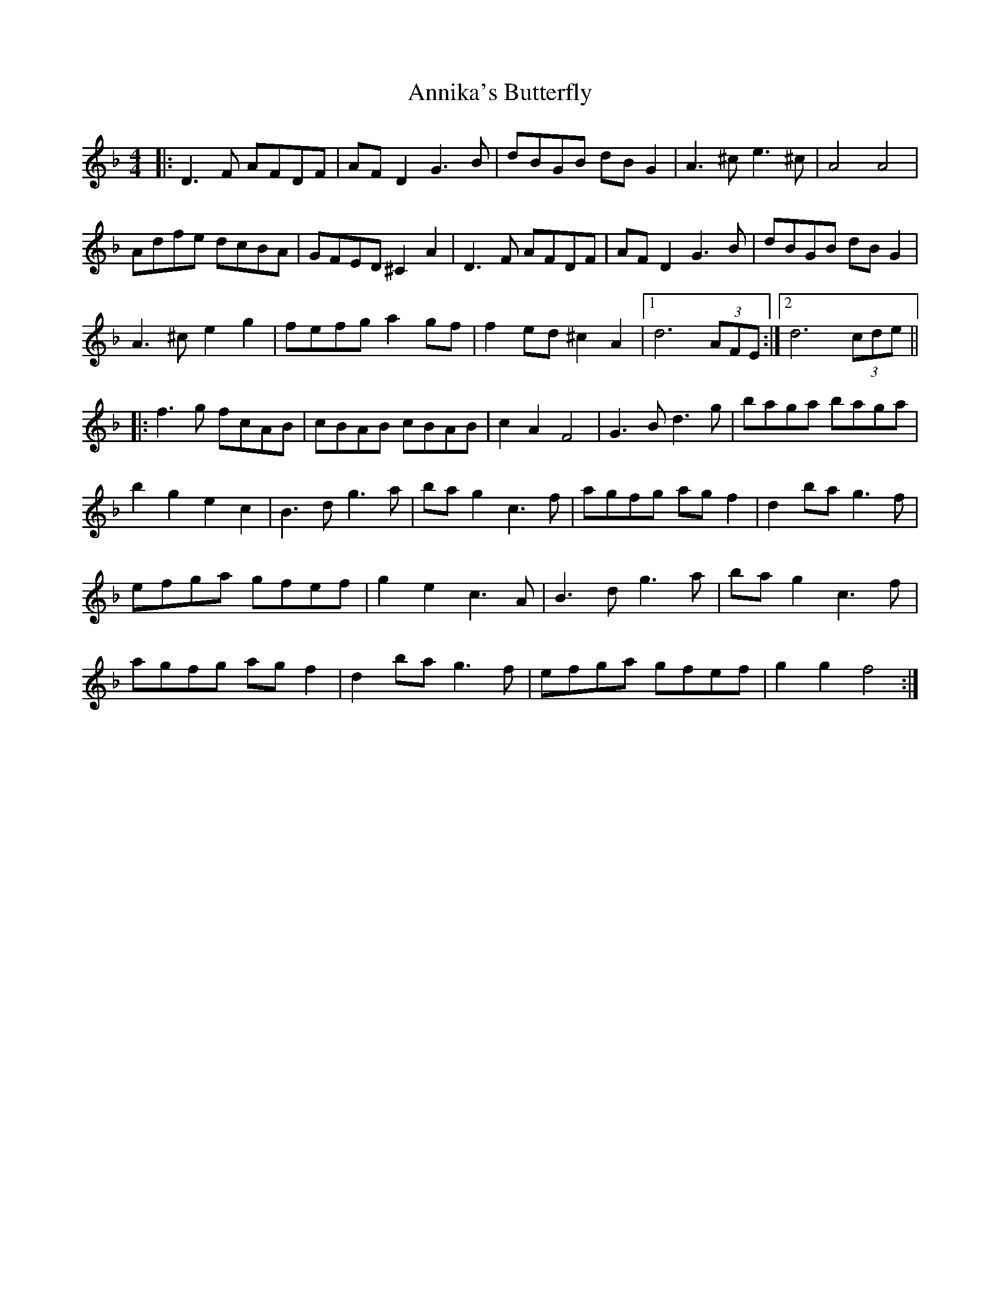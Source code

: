 X: 1664
T: Annika's Butterfly
R: barndance
M: 4/4
K: Fmajor
|:D3F AFDF|AF D2 G3B|dBGB dB G2|A3^c e3^c|A4 A4|
Adfe dcBA|GFED ^C2 A2|D3F AFDF|AF D2 G3B|dBGB dB G2|
A3^c e2 g2|fefg a2 gf|f2 ed ^c2 A2|1 d6 (3AFE:|2 d6 (3cde||
|:f3g fcAB|cBAB cBAB|c2 A2 F4|G3B d3 g|baga baga|
b2 g2 e2 c2|B3d g3a|ba g2 c3f|agfg ag f2|d2 ba g3f|
efga gfef|g2 e2 c3A|B3d g3a|ba g2 c3f|
agfg ag f2|d2 ba g3f|efga gfef|g2 g2 f4:|


